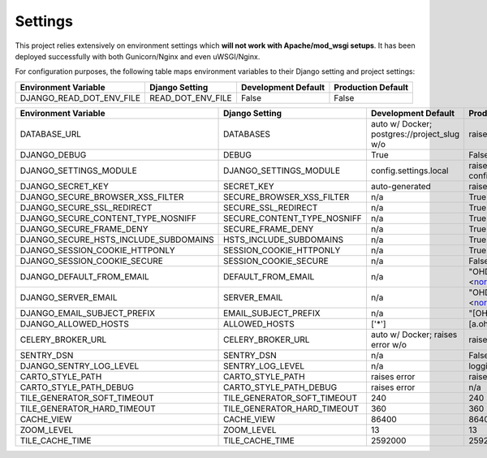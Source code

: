 .. _settings:

Settings
========

This project relies extensively on environment settings which **will not work with Apache/mod_wsgi setups**. It has been deployed successfully with both Gunicorn/Nginx and even uWSGI/Nginx.

For configuration purposes, the following table maps environment variables to their Django setting and project settings:


======================================= =========================== ============================================== ======================================================================
Environment Variable                    Django Setting              Development Default                            Production Default
======================================= =========================== ============================================== ======================================================================
DJANGO_READ_DOT_ENV_FILE                READ_DOT_ENV_FILE           False                                          False
======================================= =========================== ============================================== ======================================================================


======================================= =========================== ============================================== ======================================================================
Environment Variable                    Django Setting              Development Default                            Production Default
======================================= =========================== ============================================== ======================================================================
DATABASE_URL                            DATABASES                   auto w/ Docker; postgres://project_slug w/o    raises error
DJANGO_DEBUG                            DEBUG                       True                                           False
DJANGO_SETTINGS_MODULE                  DJANGO_SETTINGS_MODULE      config.settings.local                          raises error -> config.settings.production
DJANGO_SECRET_KEY                       SECRET_KEY                  auto-generated                                 raises error
DJANGO_SECURE_BROWSER_XSS_FILTER        SECURE_BROWSER_XSS_FILTER   n/a                                            True
DJANGO_SECURE_SSL_REDIRECT              SECURE_SSL_REDIRECT         n/a                                            True
DJANGO_SECURE_CONTENT_TYPE_NOSNIFF      SECURE_CONTENT_TYPE_NOSNIFF n/a                                            True
DJANGO_SECURE_FRAME_DENY                SECURE_FRAME_DENY           n/a                                            True
DJANGO_SECURE_HSTS_INCLUDE_SUBDOMAINS   HSTS_INCLUDE_SUBDOMAINS     n/a                                            True
DJANGO_SESSION_COOKIE_HTTPONLY          SESSION_COOKIE_HTTPONLY     n/a                                            True
DJANGO_SESSION_COOKIE_SECURE            SESSION_COOKIE_SECURE       n/a                                            False
DJANGO_DEFAULT_FROM_EMAIL               DEFAULT_FROM_EMAIL          n/a                                            "OHDM Django Mapnik <noreply@ohdm.net>"
DJANGO_SERVER_EMAIL                     SERVER_EMAIL                n/a                                            "OHDM Django Mapnik <noreply@ohdm.net>"
DJANGO_EMAIL_SUBJECT_PREFIX             EMAIL_SUBJECT_PREFIX        n/a                                            "[OHDM Django Mapnik]"
DJANGO_ALLOWED_HOSTS                    ALLOWED_HOSTS               ['*']                                          [a.ohdm.net,b.ohdm.net,c.ohdm.net]
CELERY_BROKER_URL                       CELERY_BROKER_URL           auto w/ Docker; raises error w/o               raises error
SENTRY_DSN                              SENTRY_DSN                  n/a                                            False
DJANGO_SENTRY_LOG_LEVEL                 SENTRY_LOG_LEVEL            n/a                                            logging.INFO
CARTO_STYLE_PATH                        CARTO_STYLE_PATH            raises error                                   raises error
CARTO_STYLE_PATH_DEBUG                  CARTO_STYLE_PATH_DEBUG      raises error                                   n/a
TILE_GENERATOR_SOFT_TIMEOUT             TILE_GENERATOR_SOFT_TIMEOUT 240                                            240
TILE_GENERATOR_HARD_TIMEOUT             TILE_GENERATOR_HARD_TIMEOUT 360                                            360
CACHE_VIEW                              CACHE_VIEW                  86400                                          86400
ZOOM_LEVEL                              ZOOM_LEVEL                  13                                             13
TILE_CACHE_TIME                         TILE_CACHE_TIME             2592000                                        2592000
======================================= =========================== ============================================== ======================================================================
